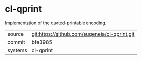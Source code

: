 * cl-qprint

Implementation of the quoted-printable encoding.

|---------+-------------------------------------------|
| source  | git:https://github.com/eugeneia/cl-qprint.git   |
| commit  | bfe3985  |
| systems | cl-qprint |
|---------+-------------------------------------------|

